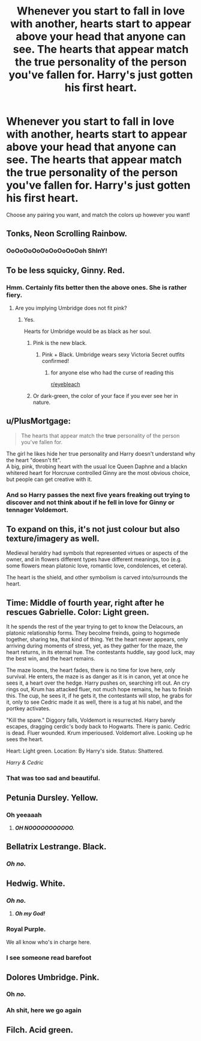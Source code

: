#+TITLE: Whenever you start to fall in love with another, hearts start to appear above your head that anyone can see. The hearts that appear match the true personality of the person you've fallen for. Harry's just gotten his first heart.

* Whenever you start to fall in love with another, hearts start to appear above your head that anyone can see. The hearts that appear match the true personality of the person you've fallen for. Harry's just gotten his first heart.
:PROPERTIES:
:Author: Crazygamer2006
:Score: 10
:DateUnix: 1595980540.0
:DateShort: 2020-Jul-29
:FlairText: Request
:END:
Choose any pairing you want, and match the colors up however you want!


** Tonks, Neon Scrolling Rainbow.
:PROPERTIES:
:Author: Sefera17
:Score: 10
:DateUnix: 1595996167.0
:DateShort: 2020-Jul-29
:END:

*** OoOoOoOoOoOoOoOoOoh ShInY!
:PROPERTIES:
:Author: Crazygamer2006
:Score: 1
:DateUnix: 1596029254.0
:DateShort: 2020-Jul-29
:END:


** To be less squicky, Ginny. Red.
:PROPERTIES:
:Author: Wind_Through_Trees
:Score: 8
:DateUnix: 1595985128.0
:DateShort: 2020-Jul-29
:END:

*** Hmm. Certainly fits better then the above ones. She is rather fiery.
:PROPERTIES:
:Author: Crazygamer2006
:Score: 2
:DateUnix: 1595985214.0
:DateShort: 2020-Jul-29
:END:

**** Are you implying Umbridge does not fit pink?
:PROPERTIES:
:Author: Jon_Riptide
:Score: 5
:DateUnix: 1595993976.0
:DateShort: 2020-Jul-29
:END:

***** Yes.

Hearts for Umbridge would be as black as her soul.
:PROPERTIES:
:Author: Crazygamer2006
:Score: 4
:DateUnix: 1595994108.0
:DateShort: 2020-Jul-29
:END:

****** Pink is the new black.
:PROPERTIES:
:Author: Sefera17
:Score: 6
:DateUnix: 1595996012.0
:DateShort: 2020-Jul-29
:END:

******* Pink + Black. Umbridge wears sexy Victoria Secret outfits confirmed!
:PROPERTIES:
:Author: Jon_Riptide
:Score: 3
:DateUnix: 1595996596.0
:DateShort: 2020-Jul-29
:END:

******** for anyone else who had the curse of reading this

[[/r/eyebleach][r/eyebleach]]
:PROPERTIES:
:Author: Erkkifloof
:Score: 1
:DateUnix: 1596099837.0
:DateShort: 2020-Jul-30
:END:


****** Or dark-green, the color of your face if you ever see her in nature.
:PROPERTIES:
:Author: JOKERRule
:Score: 3
:DateUnix: 1596000011.0
:DateShort: 2020-Jul-29
:END:


** u/PlusMortgage:
#+begin_quote
  The hearts that appear match the *true* personality of the person you've fallen for.
#+end_quote

The girl he likes hide her true personality and Harry doesn't understand why the heart "doesn't fit".\\
A big, pink, throbing heart with the usual Ice Queen Daphne and a blackn whitered heart for Horcruxe controlled Ginny are the most obvious choice, but people can get creative with it.
:PROPERTIES:
:Author: PlusMortgage
:Score: 6
:DateUnix: 1595986726.0
:DateShort: 2020-Jul-29
:END:

*** And so Harry passes the next five years freaking out trying to discover and not think about if he fell in love for Ginny or tennager Voldemort.
:PROPERTIES:
:Author: JOKERRule
:Score: 9
:DateUnix: 1596000218.0
:DateShort: 2020-Jul-29
:END:


** To expand on this, it's not just colour but also texture/imagery as well.

Medieval heraldry had symbols that represented virtues or aspects of the owner, and in flowers different types have different meanings, too (e.g. some flowers mean platonic love, romantic love, condolences, et cetera).

The heart is the shield, and other symbolism is carved into/surrounds the heart.
:PROPERTIES:
:Author: MidgardWyrm
:Score: 6
:DateUnix: 1595999199.0
:DateShort: 2020-Jul-29
:END:


** Time: Middle of fourth year, right after he rescues Gabrielle. Color: Light green.

It he spends the rest of the year trying to get to know the Delacours, an platonic relationship forms. They becolme freinds, going to hogsmede together, sharing tea, that kind of thing. Yet the heart never appears, only arriving during moments of stress, yet, as they gather for the maze, the heart returns, in its eternal hue. The contestants huddle, say good luck, may the best win, and the heart remains.

The maze looms, the heart fades, there is no time for love here, only survival. He enters, the maze is as danger as it is in canon, yet at once he sees it, a heart over the hedge. Harry pushes on, searching irlt out. An cry rings out, Krum has attacked fluer, not much hope remains, he has to finish this. The cup, he sees it, if he gets it, the contestants will stop, he grabs for it, only to see Cedric made it as well, there is a tug at his nabel, and the portkey activates.

"Kill the spare." Diggory falls, Voldemort is resurrected. Harry barely escapes, dragging cerdic's body back to Hogwarts. There is panic. Cedric is dead. Fluer wounded. Krum imperioused. Voldemort alive. Looking up he sees the heart.

Heart: Light green. Location: By Harry's side. Status: Shattered.

/Harry & Cedric/
:PROPERTIES:
:Author: QwopterMain
:Score: 9
:DateUnix: 1595987633.0
:DateShort: 2020-Jul-29
:END:

*** That was too sad and beautiful.
:PROPERTIES:
:Author: rosemarjoram
:Score: 1
:DateUnix: 1596044843.0
:DateShort: 2020-Jul-29
:END:


** Petunia Dursley. Yellow.
:PROPERTIES:
:Author: Jon_Riptide
:Score: 3
:DateUnix: 1595981808.0
:DateShort: 2020-Jul-29
:END:

*** Oh yeeaaah
:PROPERTIES:
:Score: 7
:DateUnix: 1595982043.0
:DateShort: 2020-Jul-29
:END:

**** */OH NOOOOOOOOOOO./*
:PROPERTIES:
:Author: Crazygamer2006
:Score: 9
:DateUnix: 1595982311.0
:DateShort: 2020-Jul-29
:END:


** Bellatrix Lestrange. Black.
:PROPERTIES:
:Author: Jon_Riptide
:Score: 5
:DateUnix: 1595981130.0
:DateShort: 2020-Jul-29
:END:

*** /Oh no./
:PROPERTIES:
:Author: Crazygamer2006
:Score: 4
:DateUnix: 1595981293.0
:DateShort: 2020-Jul-29
:END:


** Hedwig. White.
:PROPERTIES:
:Author: Jon_Riptide
:Score: 6
:DateUnix: 1595981152.0
:DateShort: 2020-Jul-29
:END:

*** */Oh no./*
:PROPERTIES:
:Author: Crazygamer2006
:Score: 6
:DateUnix: 1595981312.0
:DateShort: 2020-Jul-29
:END:

**** */Oh my God!/*
:PROPERTIES:
:Author: Raesong
:Score: 2
:DateUnix: 1596010077.0
:DateShort: 2020-Jul-29
:END:


*** Royal Purple.

We all know who's in charge here.
:PROPERTIES:
:Author: Sefera17
:Score: 5
:DateUnix: 1595996118.0
:DateShort: 2020-Jul-29
:END:


*** I see someone read barefoot
:PROPERTIES:
:Author: vlaaivlaai
:Score: 2
:DateUnix: 1596003500.0
:DateShort: 2020-Jul-29
:END:


** Dolores Umbridge. Pink.
:PROPERTIES:
:Author: Jon_Riptide
:Score: 5
:DateUnix: 1595980707.0
:DateShort: 2020-Jul-29
:END:

*** Oh /no./
:PROPERTIES:
:Author: Crazygamer2006
:Score: 6
:DateUnix: 1595980734.0
:DateShort: 2020-Jul-29
:END:


*** Ah shit, here we go again
:PROPERTIES:
:Author: Iamnotabot3
:Score: 5
:DateUnix: 1595993932.0
:DateShort: 2020-Jul-29
:END:


** Filch. Acid green.
:PROPERTIES:
:Author: -Umbrella
:Score: 2
:DateUnix: 1596016277.0
:DateShort: 2020-Jul-29
:END:
